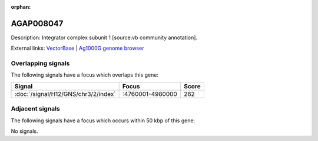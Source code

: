 :orphan:

AGAP008047
=============





Description: Integrator complex subunit 1 [source:vb community annotation].

External links:
`VectorBase <https://www.vectorbase.org/Anopheles_gambiae/Gene/Summary?g=AGAP008047>`_ |
`Ag1000G genome browser <https://www.malariagen.net/apps/ag1000g/phase1-AR3/index.html?genome_region=3R:4850248-4856766#genomebrowser>`_

Overlapping signals
-------------------

The following signals have a focus which overlaps this gene:



.. cssclass:: table-hover
.. csv-table::
    :widths: auto
    :header: Signal,Focus,Score

    :doc:`/signal/H12/GNS/chr3/2/index`,":4760001-4980000",262
    



Adjacent signals
----------------

The following signals have a focus which occurs within 50 kbp of this gene:



No signals.



